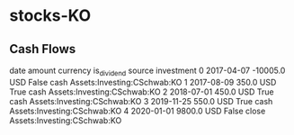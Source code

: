 * stocks-KO
** Cash Flows

         date   amount currency  is_dividend source                   investment
0  2017-04-07 -10005.0      USD        False   cash  Assets:Investing:CSchwab:KO
1  2017-08-09    350.0      USD         True   cash  Assets:Investing:CSchwab:KO
2  2018-07-01    450.0      USD         True   cash  Assets:Investing:CSchwab:KO
3  2019-11-25    550.0      USD         True   cash  Assets:Investing:CSchwab:KO
4  2020-01-01   9800.0      USD        False  close  Assets:Investing:CSchwab:KO
